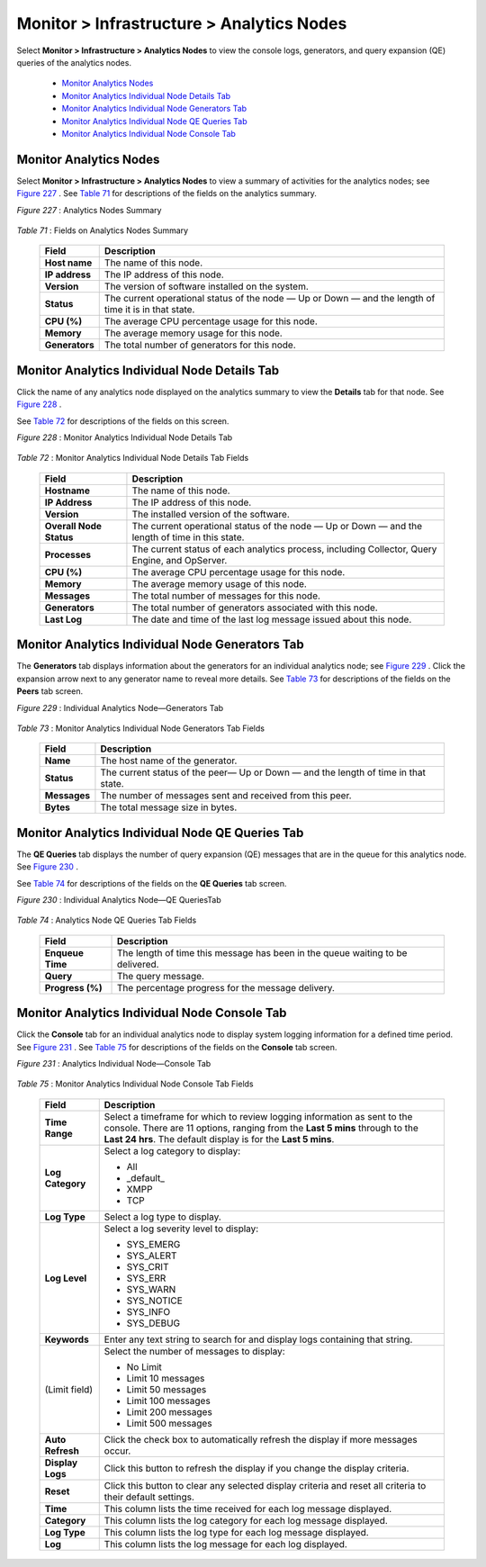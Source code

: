 
==========================================
Monitor > Infrastructure > Analytics Nodes
==========================================

Select **Monitor > Infrastructure > Analytics Nodes** to view the console logs, generators, and query expansion (QE) queries of the analytics nodes.

   -  `Monitor Analytics Nodes`_ 


   -  `Monitor Analytics Individual Node Details Tab`_ 


   -  `Monitor Analytics Individual Node Generators Tab`_ 


   -  `Monitor Analytics Individual Node QE Queries Tab`_ 


   -  `Monitor Analytics Individual Node Console Tab`_ 



Monitor Analytics Nodes
=======================

Select **Monitor > Infrastructure > Analytics Nodes** to view a summary of activities for the analytics nodes; see `Figure 227`_ . See `Table 71`_ for descriptions of the fields on the analytics summary.

.. _Figure 227: 

*Figure 227* : Analytics Nodes Summary

.. figure:: s041517.gif

.. _Table 71: 


*Table 71* : Fields on Analytics Nodes Summary

 +-----------------------------------+-----------------------------------+
 | Field                             | Description                       |
 +===================================+===================================+
 | **Host name**                     | The name of this node.            |
 +-----------------------------------+-----------------------------------+
 | **IP address**                    | The IP address of this node.      |
 +-----------------------------------+-----------------------------------+
 | **Version**                       | The version of software installed |
 |                                   | on the system.                    |
 +-----------------------------------+-----------------------------------+
 | **Status**                        | The current operational status of |
 |                                   | the node — Up or Down — and the   |
 |                                   | length of time it is in that      |
 |                                   | state.                            |
 +-----------------------------------+-----------------------------------+
 | **CPU (%)**                       | The average CPU percentage usage  |
 |                                   | for this node.                    |
 +-----------------------------------+-----------------------------------+
 | **Memory**                        | The average memory usage for this |
 |                                   | node.                             |
 +-----------------------------------+-----------------------------------+
 | **Generators**                    | The total number of generators    |
 |                                   | for this node.                    |
 +-----------------------------------+-----------------------------------+


Monitor Analytics Individual Node Details Tab
=============================================

Click the name of any analytics node displayed on the analytics summary to view the **Details** tab for that node. See `Figure 228`_ .

See `Table 72`_ for descriptions of the fields on this screen.

.. _Figure 228: 

*Figure 228* : Monitor Analytics Individual Node Details Tab

.. figure:: s041518.gif

.. _Table 72: 


*Table 72* : Monitor Analytics Individual Node Details Tab Fields

 +-----------------------------------+-----------------------------------+
 | Field                             | Description                       |
 +===================================+===================================+
 | **Hostname**                      | The name of this node.            |
 +-----------------------------------+-----------------------------------+
 | **IP Address**                    | The IP address of this node.      |
 +-----------------------------------+-----------------------------------+
 | **Version**                       | The installed version of the      |
 |                                   | software.                         |
 +-----------------------------------+-----------------------------------+
 | **Overall Node Status**           | The current operational status of |
 |                                   | the node — Up or Down — and the   |
 |                                   | length of time in this state.     |
 +-----------------------------------+-----------------------------------+
 | **Processes**                     | The current status of each        |
 |                                   | analytics process, including      |
 |                                   | Collector, Query Engine, and      |
 |                                   | OpServer.                         |
 +-----------------------------------+-----------------------------------+
 | **CPU (%)**                       | The average CPU percentage usage  |
 |                                   | for this node.                    |
 +-----------------------------------+-----------------------------------+
 | **Memory**                        | The average memory usage of this  |
 |                                   | node.                             |
 +-----------------------------------+-----------------------------------+
 | **Messages**                      | The total number of messages for  |
 |                                   | this node.                        |
 +-----------------------------------+-----------------------------------+
 | **Generators**                    | The total number of generators    |
 |                                   | associated with this node.        |
 +-----------------------------------+-----------------------------------+
 | **Last Log**                      | The date and time of the last log |
 |                                   | message issued about this node.   |
 +-----------------------------------+-----------------------------------+


Monitor Analytics Individual Node Generators Tab
================================================

The **Generators** tab displays information about the generators for an individual analytics node; see `Figure 229`_ . Click the expansion arrow next to any generator name to reveal more details. See `Table 73`_ for descriptions of the fields on the **Peers** tab screen.

.. _Figure 229: 

*Figure 229* : Individual Analytics Node—Generators Tab

.. figure:: s041523.gif

.. _Table 73: 


*Table 73* : Monitor Analytics Individual Node Generators Tab Fields

 +-----------------------------------+-----------------------------------+
 | Field                             | Description                       |
 +===================================+===================================+
 | **Name**                          | The host name of the generator.   |
 +-----------------------------------+-----------------------------------+
 | **Status**                        | The current status of the peer—   |
 |                                   | Up or Down — and the length of    |
 |                                   | time in that state.               |
 +-----------------------------------+-----------------------------------+
 | **Messages**                      | The number of messages sent and   |
 |                                   | received from this peer.          |
 +-----------------------------------+-----------------------------------+
 | **Bytes**                         | The total message size in bytes.  |
 +-----------------------------------+-----------------------------------+


Monitor Analytics Individual Node QE Queries Tab
================================================

The **QE Queries** tab displays the number of query expansion (QE) messages that are in the queue for this analytics node. See `Figure 230`_ .

See `Table 74`_ for descriptions of the fields on the **QE Queries** tab screen.

.. _Figure 230: 

*Figure 230* : Individual Analytics Node—QE QueriesTab

.. figure:: s041524.gif

.. _Table 74: 


*Table 74* : Analytics Node QE Queries Tab Fields

 +-----------------------------------+-----------------------------------+
 | Field                             | Description                       |
 +===================================+===================================+
 | **Enqueue Time**                  | The length of time this message   |
 |                                   | has been in the queue waiting to  |
 |                                   | be delivered.                     |
 +-----------------------------------+-----------------------------------+
 | **Query**                         | The query message.                |
 +-----------------------------------+-----------------------------------+
 | **Progress (%)**                  | The percentage progress for the   |
 |                                   | message delivery.                 |
 +-----------------------------------+-----------------------------------+


Monitor Analytics Individual Node Console Tab
=============================================

Click the **Console** tab for an individual analytics node to display system logging information for a defined time period. See `Figure 231`_ . See `Table 75`_ for descriptions of the fields on the **Console** tab screen.

.. _Figure 231: 

*Figure 231* : Analytics Individual Node—Console Tab

.. figure:: s041519.png

.. _Table 75: 


*Table 75* : Monitor Analytics Individual Node Console Tab Fields

 +-----------------------------------+-----------------------------------+
 | Field                             | Description                       |
 +===================================+===================================+
 | **Time Range**                    | Select a timeframe for which to   |
 |                                   | review logging information as     |
 |                                   | sent to the console. There are 11 |
 |                                   | options, ranging from the **Last  |
 |                                   | 5 mins** through to the **Last 24 |
 |                                   | hrs**. The default display is for |
 |                                   | the **Last 5 mins**.              |
 +-----------------------------------+-----------------------------------+
 | **Log Category**                  | Select a log category to display: |
 |                                   |                                   |
 |                                   | -  All                            |
 |                                   | -  \_default\_                    |
 |                                   | -  XMPP                           |
 |                                   | -  TCP                            |
 +-----------------------------------+-----------------------------------+
 | **Log Type**                      | Select a log type to display.     |
 +-----------------------------------+-----------------------------------+
 | **Log Level**                     | Select a log severity level to    |
 |                                   | display:                          |
 |                                   |                                   |
 |                                   | -  SYS_EMERG                      |
 |                                   | -  SYS_ALERT                      |
 |                                   | -  SYS_CRIT                       |
 |                                   | -  SYS_ERR                        |
 |                                   | -  SYS_WARN                       |
 |                                   | -  SYS_NOTICE                     |
 |                                   | -  SYS_INFO                       |
 |                                   | -  SYS_DEBUG                      |
 +-----------------------------------+-----------------------------------+
 | **Keywords**                      | Enter any text string to search   |
 |                                   | for and display logs containing   |
 |                                   | that string.                      |
 +-----------------------------------+-----------------------------------+
 | (Limit field)                     | Select the number of messages to  |
 |                                   | display:                          |
 |                                   |                                   |
 |                                   | -  No Limit                       |
 |                                   | -  Limit 10 messages              |
 |                                   | -  Limit 50 messages              |
 |                                   | -  Limit 100 messages             |
 |                                   | -  Limit 200 messages             |
 |                                   | -  Limit 500 messages             |
 +-----------------------------------+-----------------------------------+
 | **Auto Refresh**                  | Click the check box to            |
 |                                   | automatically refresh the display |
 |                                   | if more messages occur.           |
 +-----------------------------------+-----------------------------------+
 | **Display Logs**                  | Click this button to refresh the  |
 |                                   | display if you change the display |
 |                                   | criteria.                         |
 +-----------------------------------+-----------------------------------+
 | **Reset**                         | Click this button to clear any    |
 |                                   | selected display criteria and     |
 |                                   | reset all criteria to their       |
 |                                   | default settings.                 |
 +-----------------------------------+-----------------------------------+
 | **Time**                          | This column lists the time        |
 |                                   | received for each log message     |
 |                                   | displayed.                        |
 +-----------------------------------+-----------------------------------+
 | **Category**                      | This column lists the log         |
 |                                   | category for each log message     |
 |                                   | displayed.                        |
 +-----------------------------------+-----------------------------------+
 | **Log Type**                      | This column lists the log type    |
 |                                   | for each log message displayed.   |
 +-----------------------------------+-----------------------------------+
 | **Log**                           | This column lists the log message |
 |                                   | for each log displayed.           |
 +-----------------------------------+-----------------------------------+
